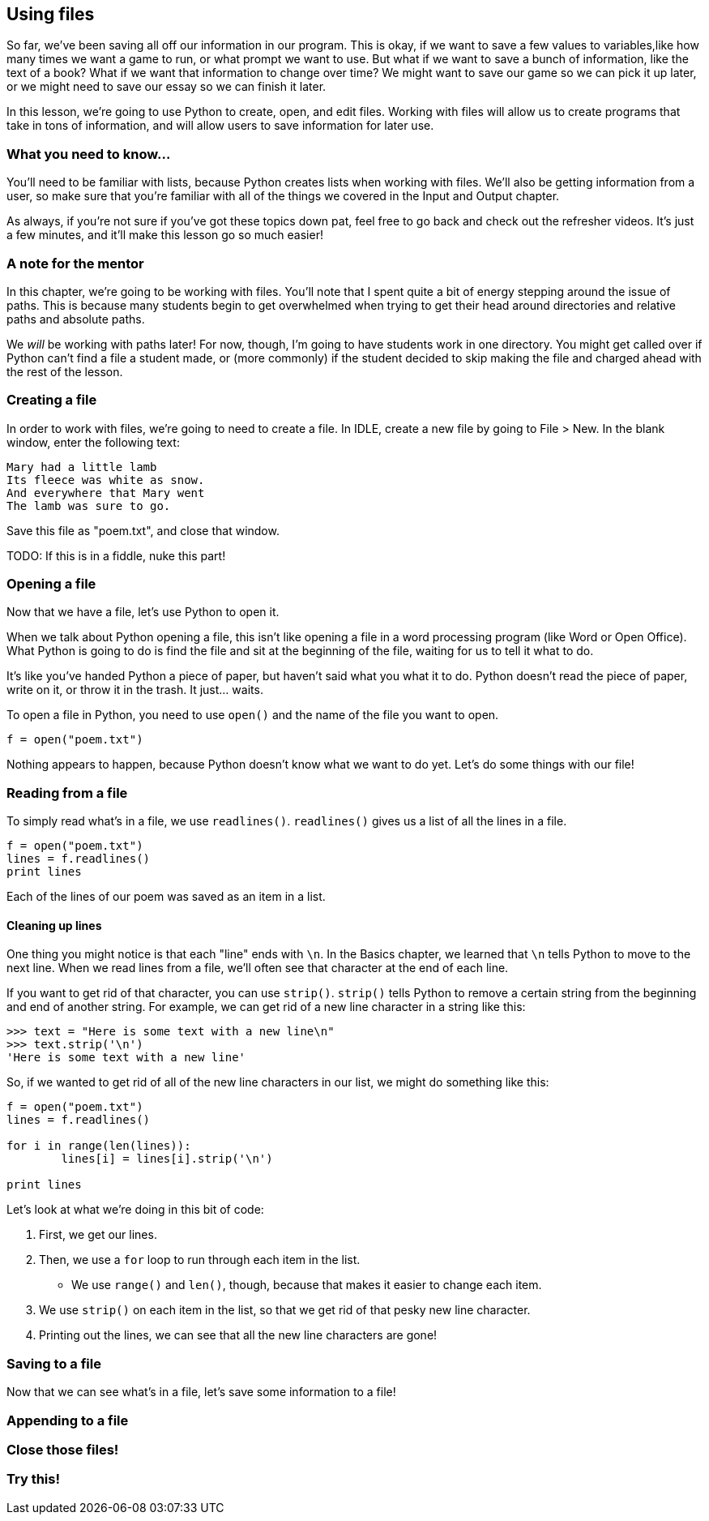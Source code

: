 == Using files

So far, we've been saving all off our information in our program. This is okay, if we want to save a few values to variables,like how many times we want a game to run, or what prompt we want to use. But what if we want to save a bunch of information, like the text of a book? What if we want that information to change over time? We might want to save our game so we can pick it up later, or we might need to save our essay so we can finish it later.

In this lesson, we're going to use Python to create, open, and edit files. Working with files will allow us to create programs that take in tons of information, and will allow users to save information for later use.

=== What you need to know...

You'll need to be familiar with lists, because Python creates lists when working with files. We'll also be getting information from a user, so make sure that you're familiar with all of the things we covered in the Input and Output chapter.

As always, if you're not sure if you've got these topics down pat, feel free to go back and check out the refresher videos. It's just a few minutes, and it'll make this lesson go so much easier!

=== A note for the mentor

In this chapter, we're going to be working with files. You'll note that I spent quite a bit of energy stepping around the issue of paths. This is because many students begin to get overwhelmed when trying to get their head around directories and relative paths and absolute paths. 

We _will_ be working with paths later! For now, though, I'm going to have students work in one directory. You might get called over if Python can't find a file a student made, or (more commonly) if the student decided to skip making the file and charged ahead with the rest of the lesson.

=== Creating a file

In order to work with files, we're going to need to create a file. In IDLE, create a new file by going to File > New. In the blank window, enter the following text:

[source,python]
----
Mary had a little lamb
Its fleece was white as snow.
And everywhere that Mary went
The lamb was sure to go.
----

Save this file as "poem.txt", and close that window.

TODO: If this is in a fiddle, nuke this part!

=== Opening a file

Now that we have a file, let's use Python to open it. 

When we talk about Python opening a file, this isn't like opening a file in a word processing program (like Word or Open Office). What Python is going to do is find the file and sit at the beginning of the file, waiting for us to tell it what to do. 

It's like you've handed Python a piece of paper, but haven't said what you what it to do. Python doesn't read the piece of paper, write on it, or throw it in the trash. It just... waits.

To open a file in Python, you need to use `open()` and the name of the file you want to open.

[source,python]
----
f = open("poem.txt")
----

Nothing appears to happen, because Python doesn't know what we want to do yet. Let's do some things with our file!

=== Reading from a file

To simply read what's in a file, we use `readlines()`. `readlines()` gives us a list of all the lines in a file.

[source,python]
----
f = open("poem.txt")
lines = f.readlines()
print lines
----

Each of the lines of our poem was saved as an item in a list.

==== Cleaning up lines

One thing you might notice is that each "line" ends with `\n`. In the Basics chapter, we learned that `\n` tells Python to move to the next line. When we read lines from a file, we'll often see that character at the end of each line.

If you want to get rid of that character, you can use `strip()`. `strip()` tells Python to remove a certain string from the beginning and end of another string. For example, we can get rid of a new line character in a string like this:

[source,python]
----
>>> text = "Here is some text with a new line\n"
>>> text.strip('\n')
'Here is some text with a new line'
----

So, if we wanted to get rid of all of the new line characters in our list, we might do something like this:

[source,python]
----
f = open("poem.txt")
lines = f.readlines()

for i in range(len(lines)):
	lines[i] = lines[i].strip('\n')

print lines
----

Let's look at what we're doing in this bit of code:

1. First, we get our lines. 
1. Then, we use a `for` loop to run through each item in the list. 
   - We use `range()` and `len()`, though, because that makes it easier to change each item. 
1. We use `strip()` on each item in the list, so that we get rid of that pesky new line 
   character.
1. Printing out the lines, we can see that all the new line characters are gone!

=== Saving to a file



Now that we can see what's in a file, let's save some information to a file!

=== Appending to a file

=== Close those files!

=== Try this!
